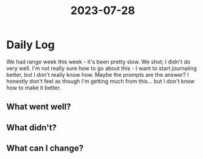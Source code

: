 :PROPERTIES:
:ID:       2aec5cc9-476e-424d-bbd6-a9de94ddd124
:END:
#+title: 2023-07-28


* Daily Log
We had range week this week - it's been pretty slow. We shot; I didn't do very well. I'm not really sure how to go about this - I want to start journaling better, but I don't really know how. Maybe the prompts are the answer? I honestly don't feel as though I'm getting much from this... but I don't know how to make it better. 
** What went well?

** What didn't?

** What can I change?

